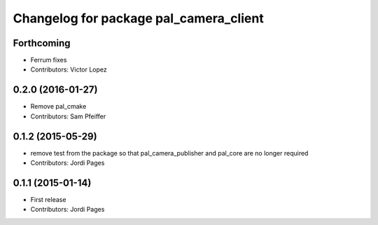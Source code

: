 ^^^^^^^^^^^^^^^^^^^^^^^^^^^^^^^^^^^^^^^
Changelog for package pal_camera_client
^^^^^^^^^^^^^^^^^^^^^^^^^^^^^^^^^^^^^^^

Forthcoming
-----------
* Ferrum fixes
* Contributors: Victor Lopez

0.2.0 (2016-01-27)
------------------
* Remove pal_cmake
* Contributors: Sam Pfeiffer

0.1.2 (2015-05-29)
------------------
* remove test from the package so that pal_camera_publisher and pal_core are no longer required
* Contributors: Jordi Pages

0.1.1 (2015-01-14)
------------------
* First release
* Contributors: Jordi Pages
